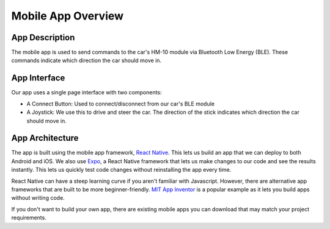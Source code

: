 .. _app_overview:

Mobile App Overview
===================

.. _app_description:

App Description
---------------

The mobile app is used to send commands to the car's HM-10 module via Bluetooth Low Energy (BLE). These commands indicate which direction the car should move in.

.. _app_interface:

App Interface
-------------

.. video:: ../../../media/videos/rc-car-app-rec-comp.mp4
   :width: 300

Our app uses a single page interface with two components:

- A Connect Button: Used to connect/disconnect from our car's BLE module
- A Joystick: We use this to drive and steer the car. The direction of the stick indicates which direction the car should move in.

.. _app_architecture:

App Architecture
----------------

The app is built using the mobile app framework, `React Native <https://reactnative.dev/>`_. This lets us build an app that we can deploy to both Android and iOS. We also use `Expo <https://expo.dev/>`_, a React Native framework that lets us make changes to our code and see the results instantly. This lets us quickly test code changes without reinstalling the app every time.

React Native can have a steep learning curve if you aren't familiar with Javascript. However, there are alternative app frameworks that are built to be more beginner-friendly. `MIT App Inventor <https://appinventor.mit.edu/>`_ is a popular example as it lets you build apps without writing code. 

If you don't want to build your own app, there are existing mobile apps you can download that may match your project requirements.